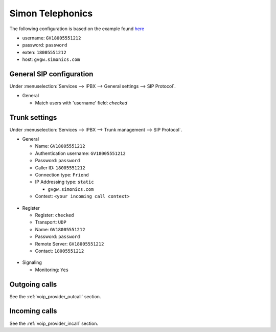 .. index:: interconnections/simonics

*****************
Simon Telephonics
*****************

The following configuration is based on the example found `here <http://support.simonics.com/support/solutions/articles/3000033840-asterisk-sip-conf>`_

* username: ``GV18005551212``
* password: ``password``
* exten: ``18005551212``
* host: ``gvgw.simonics.com``


General SIP configuration
=========================

Under :menuselection:`Services --> IPBX --> General settings --> SIP Protocol`.

* General

  * Match users with 'username' field: *checked*

.. figure:: images/simonics_sip_general.png
    :scale: 85%


Trunk settings
==============

Under :menuselection:`Services --> IPBX --> Trunk management --> SIP Protocol`.

* General

  * Name: ``GV18005551212``
  * Authentication username: ``GV18005551212``
  * Password: ``password``
  * Caller ID: ``18005551212``
  * Connection type: ``Friend``
  * IP Addressing type: ``static``

    * ``gvgw.simonics.com``

  * Context: ``<your incoming call context>``

.. figure:: images/simonics_trunk_general.png
    :scale: 85%


* Register

  * Register: ``checked``
  * Transport: ``UDP``
  * Name: ``GV18005551212``
  * Password: ``password``
  * Remote Server: ``GV18005551212``
  * Contact: ``18005551212``

.. figure:: images/simonics_trunk_register.png
    :scale: 85%


* Signaling

  * Monitoring: ``Yes``

.. figure:: images/simonics_trunk_signaling.png
    :scale: 85%


Outgoing calls
==============

See the :ref:`voip_provider_outcall` section.


Incoming calls
==============

See the :ref:`voip_provider_incall` section.
